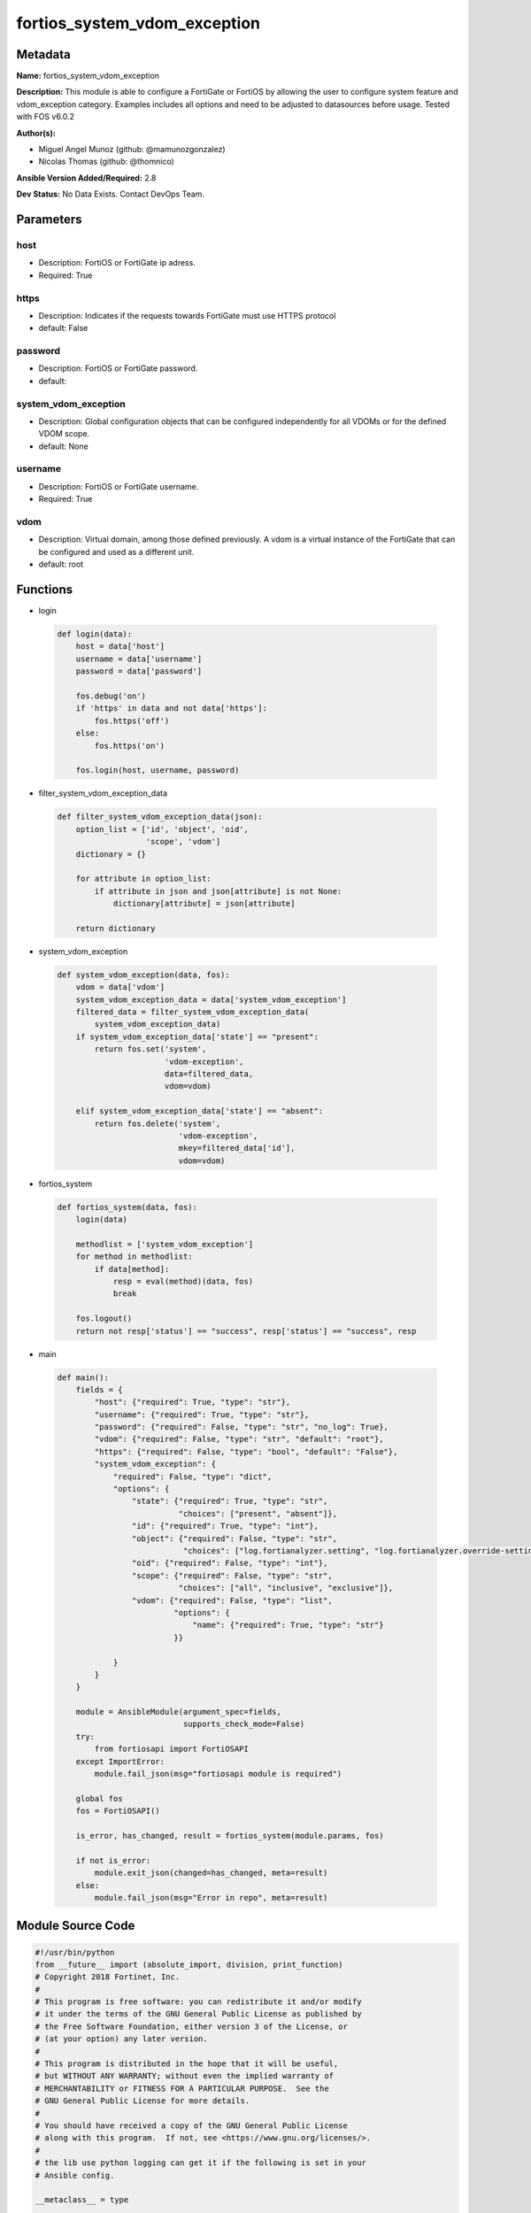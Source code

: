 =============================
fortios_system_vdom_exception
=============================


Metadata
--------




**Name:** fortios_system_vdom_exception

**Description:** This module is able to configure a FortiGate or FortiOS by allowing the user to configure system feature and vdom_exception category. Examples includes all options and need to be adjusted to datasources before usage. Tested with FOS v6.0.2


**Author(s):** 

- Miguel Angel Munoz (github: @mamunozgonzalez)

- Nicolas Thomas (github: @thomnico)



**Ansible Version Added/Required:** 2.8

**Dev Status:** No Data Exists. Contact DevOps Team.

Parameters
----------

host
++++

- Description: FortiOS or FortiGate ip adress.

  

- Required: True

https
+++++

- Description: Indicates if the requests towards FortiGate must use HTTPS protocol

  

- default: False

password
++++++++

- Description: FortiOS or FortiGate password.

  

- default: 

system_vdom_exception
+++++++++++++++++++++

- Description: Global configuration objects that can be configured independently for all VDOMs or for the defined VDOM scope.

  

- default: None

username
++++++++

- Description: FortiOS or FortiGate username.

  

- Required: True

vdom
++++

- Description: Virtual domain, among those defined previously. A vdom is a virtual instance of the FortiGate that can be configured and used as a different unit.

  

- default: root




Functions
---------




- login

 .. code-block:: python

    def login(data):
        host = data['host']
        username = data['username']
        password = data['password']
    
        fos.debug('on')
        if 'https' in data and not data['https']:
            fos.https('off')
        else:
            fos.https('on')
    
        fos.login(host, username, password)
    
    

- filter_system_vdom_exception_data

 .. code-block:: python

    def filter_system_vdom_exception_data(json):
        option_list = ['id', 'object', 'oid',
                       'scope', 'vdom']
        dictionary = {}
    
        for attribute in option_list:
            if attribute in json and json[attribute] is not None:
                dictionary[attribute] = json[attribute]
    
        return dictionary
    
    

- system_vdom_exception

 .. code-block:: python

    def system_vdom_exception(data, fos):
        vdom = data['vdom']
        system_vdom_exception_data = data['system_vdom_exception']
        filtered_data = filter_system_vdom_exception_data(
            system_vdom_exception_data)
        if system_vdom_exception_data['state'] == "present":
            return fos.set('system',
                           'vdom-exception',
                           data=filtered_data,
                           vdom=vdom)
    
        elif system_vdom_exception_data['state'] == "absent":
            return fos.delete('system',
                              'vdom-exception',
                              mkey=filtered_data['id'],
                              vdom=vdom)
    
    

- fortios_system

 .. code-block:: python

    def fortios_system(data, fos):
        login(data)
    
        methodlist = ['system_vdom_exception']
        for method in methodlist:
            if data[method]:
                resp = eval(method)(data, fos)
                break
    
        fos.logout()
        return not resp['status'] == "success", resp['status'] == "success", resp
    
    

- main

 .. code-block:: python

    def main():
        fields = {
            "host": {"required": True, "type": "str"},
            "username": {"required": True, "type": "str"},
            "password": {"required": False, "type": "str", "no_log": True},
            "vdom": {"required": False, "type": "str", "default": "root"},
            "https": {"required": False, "type": "bool", "default": "False"},
            "system_vdom_exception": {
                "required": False, "type": "dict",
                "options": {
                    "state": {"required": True, "type": "str",
                              "choices": ["present", "absent"]},
                    "id": {"required": True, "type": "int"},
                    "object": {"required": False, "type": "str",
                               "choices": ["log.fortianalyzer.setting", "log.fortianalyzer.override-setting"]},
                    "oid": {"required": False, "type": "int"},
                    "scope": {"required": False, "type": "str",
                              "choices": ["all", "inclusive", "exclusive"]},
                    "vdom": {"required": False, "type": "list",
                             "options": {
                                 "name": {"required": True, "type": "str"}
                             }}
    
                }
            }
        }
    
        module = AnsibleModule(argument_spec=fields,
                               supports_check_mode=False)
        try:
            from fortiosapi import FortiOSAPI
        except ImportError:
            module.fail_json(msg="fortiosapi module is required")
    
        global fos
        fos = FortiOSAPI()
    
        is_error, has_changed, result = fortios_system(module.params, fos)
    
        if not is_error:
            module.exit_json(changed=has_changed, meta=result)
        else:
            module.fail_json(msg="Error in repo", meta=result)
    
    



Module Source Code
------------------

.. code-block:: python

    #!/usr/bin/python
    from __future__ import (absolute_import, division, print_function)
    # Copyright 2018 Fortinet, Inc.
    #
    # This program is free software: you can redistribute it and/or modify
    # it under the terms of the GNU General Public License as published by
    # the Free Software Foundation, either version 3 of the License, or
    # (at your option) any later version.
    #
    # This program is distributed in the hope that it will be useful,
    # but WITHOUT ANY WARRANTY; without even the implied warranty of
    # MERCHANTABILITY or FITNESS FOR A PARTICULAR PURPOSE.  See the
    # GNU General Public License for more details.
    #
    # You should have received a copy of the GNU General Public License
    # along with this program.  If not, see <https://www.gnu.org/licenses/>.
    #
    # the lib use python logging can get it if the following is set in your
    # Ansible config.
    
    __metaclass__ = type
    
    ANSIBLE_METADATA = {'status': ['preview'],
                        'supported_by': 'community',
                        'metadata_version': '1.1'}
    
    DOCUMENTATION = '''
    ---
    module: fortios_system_vdom_exception
    short_description: Global configuration objects that can be configured independently for all VDOMs or for the defined VDOM scope.
    description:
        - This module is able to configure a FortiGate or FortiOS by
          allowing the user to configure system feature and vdom_exception category.
          Examples includes all options and need to be adjusted to datasources before usage.
          Tested with FOS v6.0.2
    version_added: "2.8"
    author:
        - Miguel Angel Munoz (@mamunozgonzalez)
        - Nicolas Thomas (@thomnico)
    notes:
        - Requires fortiosapi library developed by Fortinet
        - Run as a local_action in your playbook
    requirements:
        - fortiosapi>=0.9.8
    options:
        host:
           description:
                - FortiOS or FortiGate ip adress.
           required: true
        username:
            description:
                - FortiOS or FortiGate username.
            required: true
        password:
            description:
                - FortiOS or FortiGate password.
            default: ""
        vdom:
            description:
                - Virtual domain, among those defined previously. A vdom is a
                  virtual instance of the FortiGate that can be configured and
                  used as a different unit.
            default: root
        https:
            description:
                - Indicates if the requests towards FortiGate must use HTTPS
                  protocol
            type: bool
            default: false
        system_vdom_exception:
            description:
                - Global configuration objects that can be configured independently for all VDOMs or for the defined VDOM scope.
            default: null
            suboptions:
                state:
                    description:
                        - Indicates whether to create or remove the object
                    choices:
                        - present
                        - absent
                id:
                    description:
                        - Index <1-4096>.
                    required: true
                object:
                    description:
                        - Name of the configuration object that can be configured independently for all VDOMs.
                    choices:
                        - log.fortianalyzer.setting
                        - log.fortianalyzer.override-setting
                oid:
                    description:
                        - Object ID.
                scope:
                    description:
                        - Determine whether the configuration object can be configured separately for all VDOMs or if some VDOMs share the same configuration.
                    choices:
                        - all
                        - inclusive
                        - exclusive
                vdom:
                    description:
                        - Names of the VDOMs.
                    suboptions:
                        name:
                            description:
                                - VDOM name. Source system.vdom.name.
                            required: true
    '''
    
    EXAMPLES = '''
    - hosts: localhost
      vars:
       host: "192.168.122.40"
       username: "admin"
       password: ""
       vdom: "root"
      tasks:
      - name: Global configuration objects that can be configured independently for all VDOMs or for the defined VDOM scope.
        fortios_system_vdom_exception:
          host:  "{{ host }}"
          username: "{{ username }}"
          password: "{{ password }}"
          vdom:  "{{ vdom }}"
          system_vdom_exception:
            state: "present"
            id:  "3"
            object: "log.fortianalyzer.setting"
            oid: "5"
            scope: "all"
            vdom:
             -
                name: "default_name_8 (source system.vdom.name)"
    '''
    
    RETURN = '''
    build:
      description: Build number of the fortigate image
      returned: always
      type: string
      sample: '1547'
    http_method:
      description: Last method used to provision the content into FortiGate
      returned: always
      type: string
      sample: 'PUT'
    http_status:
      description: Last result given by FortiGate on last operation applied
      returned: always
      type: string
      sample: "200"
    mkey:
      description: Master key (id) used in the last call to FortiGate
      returned: success
      type: string
      sample: "key1"
    name:
      description: Name of the table used to fulfill the request
      returned: always
      type: string
      sample: "urlfilter"
    path:
      description: Path of the table used to fulfill the request
      returned: always
      type: string
      sample: "webfilter"
    revision:
      description: Internal revision number
      returned: always
      type: string
      sample: "17.0.2.10658"
    serial:
      description: Serial number of the unit
      returned: always
      type: string
      sample: "FGVMEVYYQT3AB5352"
    status:
      description: Indication of the operation's result
      returned: always
      type: string
      sample: "success"
    vdom:
      description: Virtual domain used
      returned: always
      type: string
      sample: "root"
    version:
      description: Version of the FortiGate
      returned: always
      type: string
      sample: "v5.6.3"
    
    '''
    
    from ansible.module_utils.basic import AnsibleModule
    
    fos = None
    
    
    def login(data):
        host = data['host']
        username = data['username']
        password = data['password']
    
        fos.debug('on')
        if 'https' in data and not data['https']:
            fos.https('off')
        else:
            fos.https('on')
    
        fos.login(host, username, password)
    
    
    def filter_system_vdom_exception_data(json):
        option_list = ['id', 'object', 'oid',
                       'scope', 'vdom']
        dictionary = {}
    
        for attribute in option_list:
            if attribute in json and json[attribute] is not None:
                dictionary[attribute] = json[attribute]
    
        return dictionary
    
    
    def system_vdom_exception(data, fos):
        vdom = data['vdom']
        system_vdom_exception_data = data['system_vdom_exception']
        filtered_data = filter_system_vdom_exception_data(
            system_vdom_exception_data)
        if system_vdom_exception_data['state'] == "present":
            return fos.set('system',
                           'vdom-exception',
                           data=filtered_data,
                           vdom=vdom)
    
        elif system_vdom_exception_data['state'] == "absent":
            return fos.delete('system',
                              'vdom-exception',
                              mkey=filtered_data['id'],
                              vdom=vdom)
    
    
    def fortios_system(data, fos):
        login(data)
    
        methodlist = ['system_vdom_exception']
        for method in methodlist:
            if data[method]:
                resp = eval(method)(data, fos)
                break
    
        fos.logout()
        return not resp['status'] == "success", resp['status'] == "success", resp
    
    
    def main():
        fields = {
            "host": {"required": True, "type": "str"},
            "username": {"required": True, "type": "str"},
            "password": {"required": False, "type": "str", "no_log": True},
            "vdom": {"required": False, "type": "str", "default": "root"},
            "https": {"required": False, "type": "bool", "default": "False"},
            "system_vdom_exception": {
                "required": False, "type": "dict",
                "options": {
                    "state": {"required": True, "type": "str",
                              "choices": ["present", "absent"]},
                    "id": {"required": True, "type": "int"},
                    "object": {"required": False, "type": "str",
                               "choices": ["log.fortianalyzer.setting", "log.fortianalyzer.override-setting"]},
                    "oid": {"required": False, "type": "int"},
                    "scope": {"required": False, "type": "str",
                              "choices": ["all", "inclusive", "exclusive"]},
                    "vdom": {"required": False, "type": "list",
                             "options": {
                                 "name": {"required": True, "type": "str"}
                             }}
    
                }
            }
        }
    
        module = AnsibleModule(argument_spec=fields,
                               supports_check_mode=False)
        try:
            from fortiosapi import FortiOSAPI
        except ImportError:
            module.fail_json(msg="fortiosapi module is required")
    
        global fos
        fos = FortiOSAPI()
    
        is_error, has_changed, result = fortios_system(module.params, fos)
    
        if not is_error:
            module.exit_json(changed=has_changed, meta=result)
        else:
            module.fail_json(msg="Error in repo", meta=result)
    
    
    if __name__ == '__main__':
        main()



